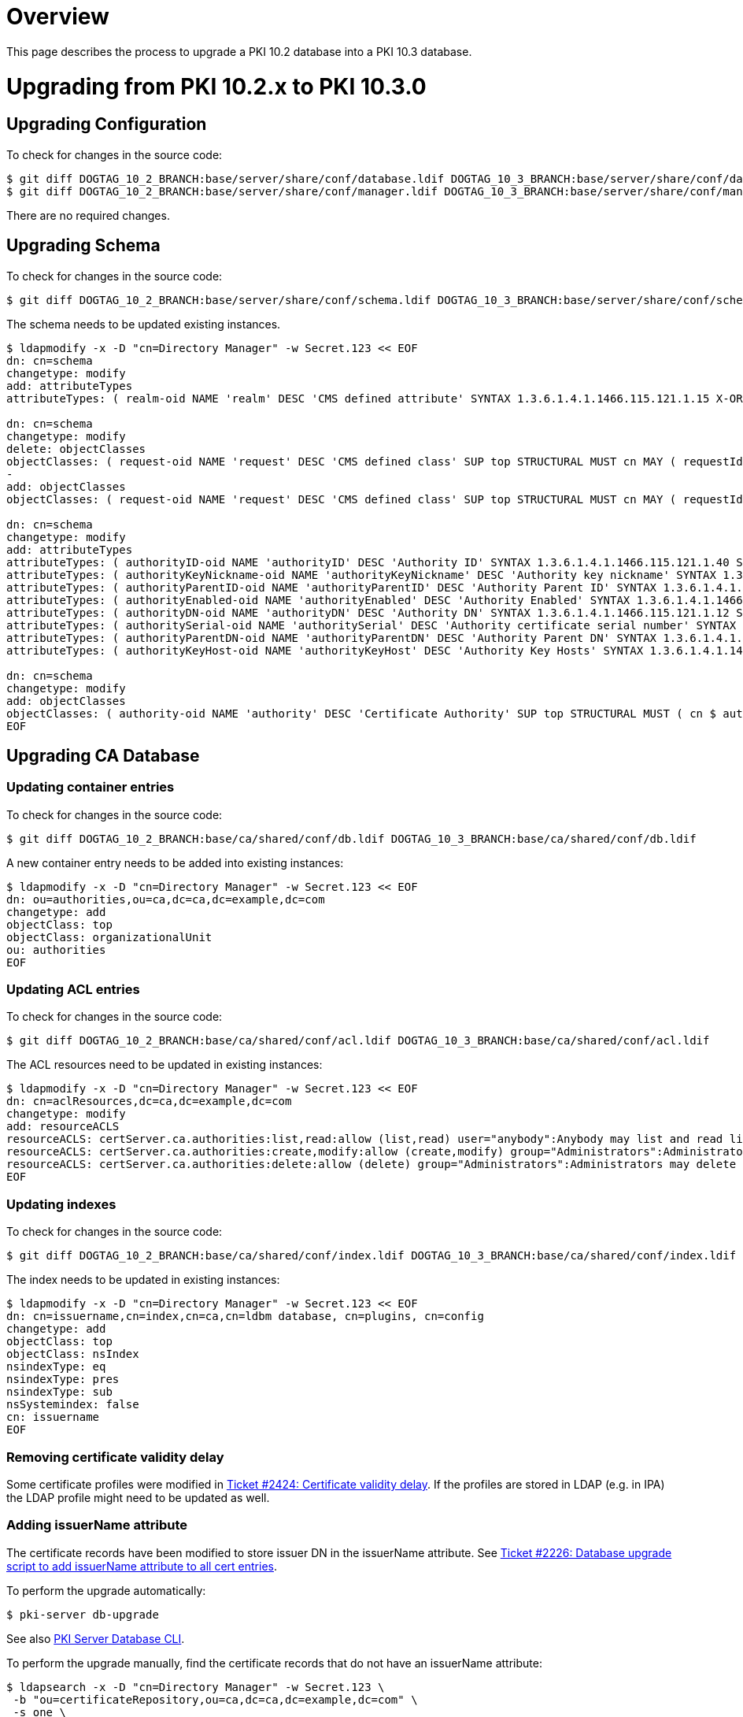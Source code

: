 = Overview =

This page describes the process to upgrade a PKI 10.2 database into a PKI 10.3 database.

= Upgrading from PKI 10.2.x to PKI 10.3.0 =

== Upgrading Configuration ==

To check for changes in the source code:

----
$ git diff DOGTAG_10_2_BRANCH:base/server/share/conf/database.ldif DOGTAG_10_3_BRANCH:base/server/share/conf/database.ldif
$ git diff DOGTAG_10_2_BRANCH:base/server/share/conf/manager.ldif DOGTAG_10_3_BRANCH:base/server/share/conf/manager.ldif
----

There are no required changes.

== Upgrading Schema ==

To check for changes in the source code:

----
$ git diff DOGTAG_10_2_BRANCH:base/server/share/conf/schema.ldif DOGTAG_10_3_BRANCH:base/server/share/conf/schema.ldif
----

The schema needs to be updated existing instances.

----
$ ldapmodify -x -D "cn=Directory Manager" -w Secret.123 << EOF
dn: cn=schema
changetype: modify
add: attributeTypes
attributeTypes: ( realm-oid NAME 'realm' DESC 'CMS defined attribute' SYNTAX 1.3.6.1.4.1.1466.115.121.1.15 X-ORIGIN 'user defined' )

dn: cn=schema
changetype: modify
delete: objectClasses
objectClasses: ( request-oid NAME 'request' DESC 'CMS defined class' SUP top STRUCTURAL MUST cn MAY ( requestId $ dateOfCreate $ dateOfModify $ requestState $ requestResult $ requestOwner $ requestAgentGroup $ requestSourceId $ requestType $ requestFlag $ requestError $ userMessages $ adminMessages ) X-ORIGIN 'user defined' )
-
add: objectClasses
objectClasses: ( request-oid NAME 'request' DESC 'CMS defined class' SUP top STRUCTURAL MUST cn MAY ( requestId $ dateOfCreate $ dateOfModify $ requestState $ requestResult $ requestOwner $ requestAgentGroup $ requestSourceId $ requestType $ requestFlag $ requestError $ userMessages $ adminMessages $ realm ) X-ORIGIN 'user defined' )

dn: cn=schema
changetype: modify
add: attributeTypes
attributeTypes: ( authorityID-oid NAME 'authorityID' DESC 'Authority ID' SYNTAX 1.3.6.1.4.1.1466.115.121.1.40 SINGLE-VALUE X-ORIGIN 'user defined' )
attributeTypes: ( authorityKeyNickname-oid NAME 'authorityKeyNickname' DESC 'Authority key nickname' SYNTAX 1.3.6.1.4.1.1466.115.121.1.44 SINGLE-VALUE X-ORIGIN 'user-defined' )
attributeTypes: ( authorityParentID-oid NAME 'authorityParentID' DESC 'Authority Parent ID' SYNTAX 1.3.6.1.4.1.1466.115.121.1.40 SINGLE-VALUE X-ORIGIN 'user defined' )
attributeTypes: ( authorityEnabled-oid NAME 'authorityEnabled' DESC 'Authority Enabled' SYNTAX 1.3.6.1.4.1.1466.115.121.1.7 SINGLE-VALUE X-ORIGIN 'user defined' )
attributeTypes: ( authorityDN-oid NAME 'authorityDN' DESC 'Authority DN' SYNTAX 1.3.6.1.4.1.1466.115.121.1.12 SINGLE-VALUE X-ORIGIN 'user defined' )
attributeTypes: ( authoritySerial-oid NAME 'authoritySerial' DESC 'Authority certificate serial number' SYNTAX 1.3.6.1.4.1.1466.115.121.1.27 SINGLE-VALUE X-ORIGIN 'user defined' )
attributeTypes: ( authorityParentDN-oid NAME 'authorityParentDN' DESC 'Authority Parent DN' SYNTAX 1.3.6.1.4.1.1466.115.121.1.12 SINGLE-VALUE X-ORIGIN 'user defined' )
attributeTypes: ( authorityKeyHost-oid NAME 'authorityKeyHost' DESC 'Authority Key Hosts' SYNTAX 1.3.6.1.4.1.1466.115.121.1.15 X-ORIGIN 'user defined' )

dn: cn=schema
changetype: modify
add: objectClasses
objectClasses: ( authority-oid NAME 'authority' DESC 'Certificate Authority' SUP top STRUCTURAL MUST ( cn $ authorityID $ authorityKeyNickname $ authorityEnabled $ authorityDN ) MAY ( authoritySerial $ authorityParentID $ authorityParentDN $ authorityKeyHost $ description ) X-ORIGIN 'user defined' )
EOF
----

== Upgrading CA Database ==

=== Updating container entries ===

To check for changes in the source code:

----
$ git diff DOGTAG_10_2_BRANCH:base/ca/shared/conf/db.ldif DOGTAG_10_3_BRANCH:base/ca/shared/conf/db.ldif
----

A new container entry needs to be added into existing instances:

----
$ ldapmodify -x -D "cn=Directory Manager" -w Secret.123 << EOF
dn: ou=authorities,ou=ca,dc=ca,dc=example,dc=com
changetype: add
objectClass: top
objectClass: organizationalUnit
ou: authorities
EOF
----

=== Updating ACL entries ===

To check for changes in the source code:

----
$ git diff DOGTAG_10_2_BRANCH:base/ca/shared/conf/acl.ldif DOGTAG_10_3_BRANCH:base/ca/shared/conf/acl.ldif
----

The ACL resources need to be updated in existing instances:

----
$ ldapmodify -x -D "cn=Directory Manager" -w Secret.123 << EOF
dn: cn=aclResources,dc=ca,dc=example,dc=com
changetype: modify
add: resourceACLS
resourceACLS: certServer.ca.authorities:list,read:allow (list,read) user="anybody":Anybody may list and read lightweight authorities
resourceACLS: certServer.ca.authorities:create,modify:allow (create,modify) group="Administrators":Administrators may create and modify lightweight authorities
resourceACLS: certServer.ca.authorities:delete:allow (delete) group="Administrators":Administrators may delete lightweight authorities
EOF
----

=== Updating indexes ===

To check for changes in the source code:

----
$ git diff DOGTAG_10_2_BRANCH:base/ca/shared/conf/index.ldif DOGTAG_10_3_BRANCH:base/ca/shared/conf/index.ldif
----

The index needs to be updated in existing instances:

----
$ ldapmodify -x -D "cn=Directory Manager" -w Secret.123 << EOF
dn: cn=issuername,cn=index,cn=ca,cn=ldbm database, cn=plugins, cn=config
changetype: add
objectClass: top
objectClass: nsIndex
nsindexType: eq
nsindexType: pres
nsindexType: sub
nsSystemindex: false
cn: issuername
EOF
----

=== Removing certificate validity delay ===

Some certificate profiles were modified in link:https://github.com/dogtagpki/pki/issues/2424[Ticket #2424: Certificate validity delay]. If the profiles are stored in LDAP (e.g. in IPA) the LDAP profile might need to be updated as well.

=== Adding issuerName attribute ===

The certificate records have been modified to store issuer DN in the issuerName attribute. See link:https://github.com/dogtagpki/pki/issues/2226[Ticket #2226: Database upgrade script to add issuerName attribute to all cert entries].

To perform the upgrade automatically:

----
$ pki-server db-upgrade
----

See also link:https://github.com/dogtagpki/pki/wiki/PKI-Server-Database-CLI[PKI Server Database CLI].

To perform the upgrade manually, find the certificate records that do not have an issuerName attribute:

----
$ ldapsearch -x -D "cn=Directory Manager" -w Secret.123 \
 -b "ou=certificateRepository,ou=ca,dc=ca,dc=example,dc=com" \
 -s one \
 "(&(objectclass=certificateRecord)(!(issuerName=*)))" dn
----

For each certificate record returned, execute the following command:

----
$ ldapmodify -x -D "cn=Directory Manager" -w Secret.123 << EOF
dn: cn=<serial>,ou=certificateRepository,ou=ca,dc=ca,dc=example,dc=com
changetype: modify
add: issuerName
issuerName: <issuer>
EOF
----

where `<serial>` is the certificate's serial number in decimal, and `<issuer>` is the certificate's issuer DN.

== Upgrading KRA Database ==

=== Updating container entries ===

To check for changes in the source code:

----
$ git diff DOGTAG_10_2_BRANCH:base/kra/shared/conf/db.ldif DOGTAG_10_3_BRANCH:base/kra/shared/conf/db.ldif
----

There are no required changes.

=== Updating ACL entries ===

To check for changes in the source code:

----
$ git diff DOGTAG_10_2_BRANCH:base/kra/shared/conf/acl.ldif DOGTAG_10_3_BRANCH:base/kra/shared/conf/acl.ldif
----

There are no required changes.

=== Updating indexes ===

To check for changes in the source code:

----
$ git diff DOGTAG_10_2_BRANCH:base/kra/shared/conf/index.ldif DOGTAG_10_3_BRANCH:base/kra/shared/conf/index.ldif
----

The index needs to be updated in existing instances:

----
$ ldapmodify -x -D "cn=Directory Manager" -w Secret.123 << EOF
dn: cn=realm,cn=index,cn=kra,cn=ldbm database, cn=plugins, cn=config
changetype: add
objectClass: top
objectClass: nsIndex
nsindexType: eq
nsindexType: pres
nsSystemindex: false
cn: realm
EOF
----

=== Adding realm attribute ===

See link:https://github.com/dogtagpki/pki/issues/2329[Ticket #2329: fine grained authz per application].

== Upgrading OCSP Database ==

=== Updating container entries ===

To check for changes in the source code:

----
$ git diff DOGTAG_10_2_BRANCH:base/ocsp/shared/conf/db.ldif DOGTAG_10_3_BRANCH:base/ocsp/shared/conf/db.ldif
----

There are no required changes.

=== Updating ACL entries ===

To check for changes in the source code:

----
$ git diff DOGTAG_10_2_BRANCH:base/ocsp/shared/conf/acl.ldif DOGTAG_10_3_BRANCH:base/ocsp/shared/conf/acl.ldif
----

There are no required changes.

=== Updating indexes ===

To check for changes in the source code:

----
$ git diff DOGTAG_10_2_BRANCH:base/ocsp/shared/conf/index.ldif DOGTAG_10_3_BRANCH:base/ocsp/shared/conf/index.ldif
----

There are no required changes.

== Upgrading TKS Database ==

=== Updating container entries ===

To check for changes in the source code:

----
$ git diff DOGTAG_10_2_BRANCH:base/tks/shared/conf/db.ldif DOGTAG_10_3_BRANCH:base/tks/shared/conf/db.ldif
----

There are no required changes.

=== Updating ACL entries ===

To check for changes in the source code:

----
$ git diff DOGTAG_10_2_BRANCH:base/tks/shared/conf/acl.ldif DOGTAG_10_3_BRANCH:base/tks/shared/conf/acl.ldif
----

There are no required changes.

=== Updating indexes ===

To check for changes in the source code:

----
$ git diff DOGTAG_10_2_BRANCH:base/tks/shared/conf/index.ldif DOGTAG_10_3_BRANCH:base/tks/shared/conf/index.ldif
----

There are no required changes.

== Upgrading TPS Database ==

Upgrade not supported.
